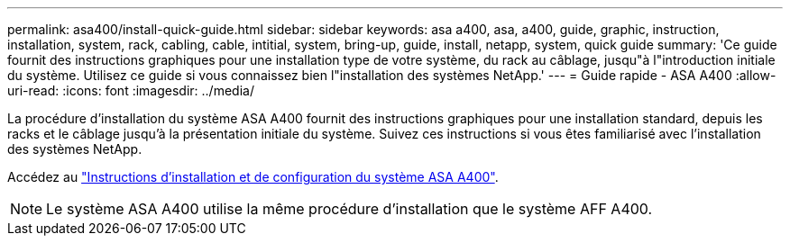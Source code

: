 ---
permalink: asa400/install-quick-guide.html 
sidebar: sidebar 
keywords: asa a400, asa, a400, guide, graphic, instruction, installation, system, rack, cabling, cable, intitial, system, bring-up, guide, install, netapp, system, quick guide 
summary: 'Ce guide fournit des instructions graphiques pour une installation type de votre système, du rack au câblage, jusqu"à l"introduction initiale du système. Utilisez ce guide si vous connaissez bien l"installation des systèmes NetApp.' 
---
= Guide rapide - ASA A400
:allow-uri-read: 
:icons: font
:imagesdir: ../media/


[role="lead"]
La procédure d'installation du système ASA A400 fournit des instructions graphiques pour une installation standard, depuis les racks et le câblage jusqu'à la présentation initiale du système. Suivez ces instructions si vous êtes familiarisé avec l'installation des systèmes NetApp.

Accédez au link:../media/PDF/215-14510_2020_09_en-us_AFFA400_ISI.pdf["Instructions d'installation et de configuration du système ASA A400"^].


NOTE: Le système ASA A400 utilise la même procédure d'installation que le système AFF A400.
